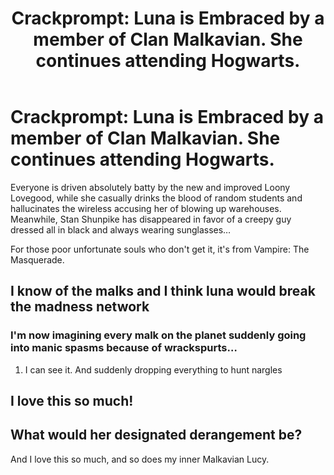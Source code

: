 #+TITLE: Crackprompt: Luna is Embraced by a member of Clan Malkavian. She continues attending Hogwarts.

* Crackprompt: Luna is Embraced by a member of Clan Malkavian. She continues attending Hogwarts.
:PROPERTIES:
:Author: ShredofInsanity
:Score: 3
:DateUnix: 1596067307.0
:DateShort: 2020-Jul-30
:FlairText: Prompt
:END:
Everyone is driven absolutely batty by the new and improved Loony Lovegood, while she casually drinks the blood of random students and hallucinates the wireless accusing her of blowing up warehouses. Meanwhile, Stan Shunpike has disappeared in favor of a creepy guy dressed all in black and always wearing sunglasses...

For those poor unfortunate souls who don't get it, it's from Vampire: The Masquerade.


** I know of the malks and I think luna would break the madness network
:PROPERTIES:
:Author: Aniki356
:Score: 3
:DateUnix: 1596068043.0
:DateShort: 2020-Jul-30
:END:

*** I'm now imagining every malk on the planet suddenly going into manic spasms because of wrackspurts...
:PROPERTIES:
:Author: ShredofInsanity
:Score: 3
:DateUnix: 1596080582.0
:DateShort: 2020-Jul-30
:END:

**** I can see it. And suddenly dropping everything to hunt nargles
:PROPERTIES:
:Author: Aniki356
:Score: 1
:DateUnix: 1596080636.0
:DateShort: 2020-Jul-30
:END:


** I love this so much!
:PROPERTIES:
:Author: NathemaBlackmoon
:Score: 1
:DateUnix: 1596146925.0
:DateShort: 2020-Jul-31
:END:


** What would her designated derangement be?

And I love this so much, and so does my inner Malkavian Lucy.
:PROPERTIES:
:Author: Awkward-Phoenix389
:Score: 1
:DateUnix: 1596151351.0
:DateShort: 2020-Jul-31
:END:
